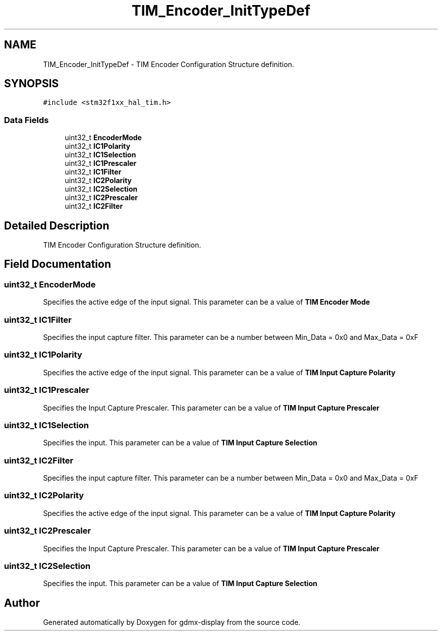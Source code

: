 .TH "TIM_Encoder_InitTypeDef" 3 "Mon May 24 2021" "gdmx-display" \" -*- nroff -*-
.ad l
.nh
.SH NAME
TIM_Encoder_InitTypeDef \- TIM Encoder Configuration Structure definition\&.  

.SH SYNOPSIS
.br
.PP
.PP
\fC#include <stm32f1xx_hal_tim\&.h>\fP
.SS "Data Fields"

.in +1c
.ti -1c
.RI "uint32_t \fBEncoderMode\fP"
.br
.ti -1c
.RI "uint32_t \fBIC1Polarity\fP"
.br
.ti -1c
.RI "uint32_t \fBIC1Selection\fP"
.br
.ti -1c
.RI "uint32_t \fBIC1Prescaler\fP"
.br
.ti -1c
.RI "uint32_t \fBIC1Filter\fP"
.br
.ti -1c
.RI "uint32_t \fBIC2Polarity\fP"
.br
.ti -1c
.RI "uint32_t \fBIC2Selection\fP"
.br
.ti -1c
.RI "uint32_t \fBIC2Prescaler\fP"
.br
.ti -1c
.RI "uint32_t \fBIC2Filter\fP"
.br
.in -1c
.SH "Detailed Description"
.PP 
TIM Encoder Configuration Structure definition\&. 
.SH "Field Documentation"
.PP 
.SS "uint32_t EncoderMode"
Specifies the active edge of the input signal\&. This parameter can be a value of \fBTIM Encoder Mode\fP 
.SS "uint32_t IC1Filter"
Specifies the input capture filter\&. This parameter can be a number between Min_Data = 0x0 and Max_Data = 0xF 
.SS "uint32_t IC1Polarity"
Specifies the active edge of the input signal\&. This parameter can be a value of \fBTIM Input Capture Polarity\fP 
.SS "uint32_t IC1Prescaler"
Specifies the Input Capture Prescaler\&. This parameter can be a value of \fBTIM Input Capture Prescaler\fP 
.SS "uint32_t IC1Selection"
Specifies the input\&. This parameter can be a value of \fBTIM Input Capture Selection\fP 
.SS "uint32_t IC2Filter"
Specifies the input capture filter\&. This parameter can be a number between Min_Data = 0x0 and Max_Data = 0xF 
.SS "uint32_t IC2Polarity"
Specifies the active edge of the input signal\&. This parameter can be a value of \fBTIM Input Capture Polarity\fP 
.SS "uint32_t IC2Prescaler"
Specifies the Input Capture Prescaler\&. This parameter can be a value of \fBTIM Input Capture Prescaler\fP 
.SS "uint32_t IC2Selection"
Specifies the input\&. This parameter can be a value of \fBTIM Input Capture Selection\fP 

.SH "Author"
.PP 
Generated automatically by Doxygen for gdmx-display from the source code\&.
